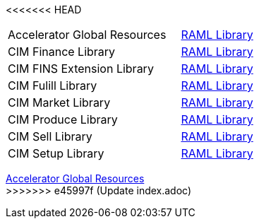 <<<<<<< HEAD
[cols="70,30",width=100%]
|===
| Accelerator Global Resources | https://{anypoint-url}/accelerator-global-resources[RAML Library^]
| CIM Finance Library | https://{anypoint-url}/accelerator-cim-finance-library[RAML Library^]
| CIM FINS Extension Library | https://{anypoint-url}/accelerator-cim-fins-ext-library[RAML Library^]
| CIM Fulill Library | https://{anypoint-url}/accelerator-cim-fulfill-library[RAML Library^]
| CIM Market Library | https://{anypoint-url}/accelerator-cim-market-library[RAML Library^]
| CIM Produce Library | https://{anypoint-url}/accelerator-cim-produce-library[RAML Library^]
| CIM Sell Library | https://{anypoint-url}/accelerator-cim-sell-library[RAML Library ^]
| CIM Setup Library | https://{anypoint-url}/accelerator-cim-setup-library[RAML Library^]
|===
=======
[%hardbreaks]
https://anypoint.mulesoft.com/exchange/org.mule.examples/accelerator-global-resources[Accelerator Global Resources]
>>>>>>> e45997f (Update index.adoc)
